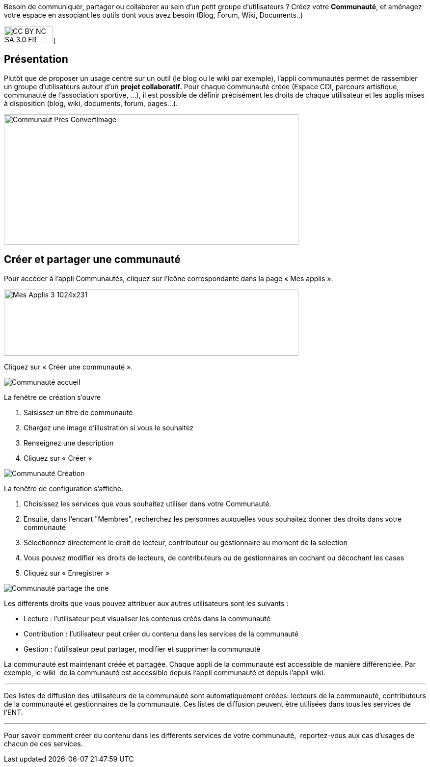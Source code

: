Besoin de communiquer, partager ou collaborer au sein d'un petit groupe d'utilisateurs ? Créez votre *Communauté*, et aménagez votre espace en associant les outils dont vous avez besoin (Blog, Forum, Wiki, Documents..)

image:../../wp-content/uploads/2015/03/CC-BY-NC-SA-3.0-FR-300x105.png[width=100,height=35]]

[[presentation]]
== Présentation

Plutôt que de proposer un usage centré sur un outil (le blog ou le wiki
par exemple), l'appli communautés permet de rassembler un groupe
d'utilisateurs autour d'un *projet collaboratif.* Pour chaque communauté
créée (Espace CDI, parcours artistique, communauté de l'association
sportive, ...), il est possible de définir précisément les droits de
chaque utilisateur et les applis mises à disposition (blog, wiki,
documents, forum, pages...).

image:../../wp-content/uploads/2016/04/Communaut_Pres-ConvertImage.png[width=600,height=266]

[[cas-d-usage-1]]
== Créer et partager une communauté

Pour accéder à l’appli Communautés, cliquez sur l’icône correspondante
dans la page « Mes applis ».

image:../../wp-content/uploads/2016/04/Mes_Applis_3-1024x231.png[width=600,height=135]

Cliquez sur « Créer une communauté ».

image:/assets/Communauté accueil.png[]

La fenêtre de création s'ouvre

1.  Saisissez un titre de communauté
2.  Chargez une image d’illustration si vous le souhaitez
3.  Renseignez une description
4.  Cliquez sur « Créer »

image:/assets/Communauté Création.png[]

La fenêtre de configuration s’affiche.

1.  Choisissez les services que vous souhaitez utiliser dans votre
Communauté.
2.  Ensuite, dans l'encart "Membres", recherchez les personnes auxquelles vous souhaitez donner des droits dans votre communauté
3. Sélectionnez directement le droit de lecteur, contributeur ou gestionnaire au moment de la selection
4. Vous pouvez modifier les droits de lecteurs, de contributeurs ou de gestionnaires en cochant ou décochant les cases
5. Cliquez sur « Enregistrer »

image:/assets/Communauté partage the one.png[]

Les différents droits que vous pouvez attribuer aux autres utilisateurs
sont les suivants :

* Lecture : l’utilisateur peut visualiser les contenus créés dans la
communauté
* Contribution : l’utilisateur peut créer du contenu dans les services
de la communauté
* Gestion : l’utilisateur peut partager, modifier et supprimer la
communauté

La communauté est maintenant créée et partagée. Chaque appli de la
communauté est accessible de manière différenciée. Par exemple, le wiki
 de la communauté est accessible depuis l'appli communauté et depuis
l'appli wiki.

'''''

Des listes de diffusion des utilisateurs de la communauté sont
automatiquement créées: lecteurs de la communauté, contributeurs de la
communauté et gestionnaires de la communauté. Ces listes de diffusion
peuvent être utilisées dans tous les services de l'ENT.

'''''

Pour savoir comment créer du contenu dans les différents services de
votre communauté,  reportez-vous aux cas d’usages de chacun de ces
services.

